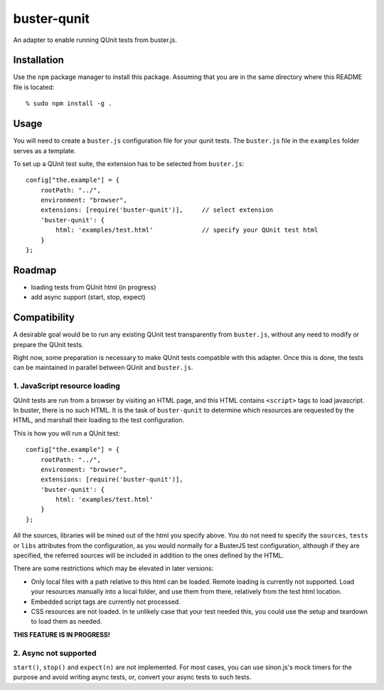 
============
buster-qunit
============

An adapter to enable running QUnit tests from buster.js.

Installation
============

Use the ``npm`` package manager to install this package. Assuming
that you are in the same directory where this README file is
located::

    % sudo npm install -g .


Usage
=====

You will need to create a ``buster.js`` configuration file for
your qunit tests. The ``buster.js`` file in the ``examples``
folder serves as a template.

To set up a QUnit test suite, the extension has to be selected from ``buster.js``::

    config["the.example"] = {
        rootPath: "../",
        environment: "browser",
        extensions: [require('buster-qunit')],     // select extension
        'buster-qunit': {
            html: 'examples/test.html'             // specify your QUnit test html
        }
    };


Roadmap
=======

- loading tests from QUnit html (in progress)

- add async support (start, stop, expect)


Compatibility
=============

A desirable goal would be to run any existing QUnit test transparently from ``buster.js``,
without any need to modify or prepare the QUnit tests.

Right now, some preparation is necessary to make QUnit tests compatible with this adapter.
Once this is done, the tests can be maintained in parallel between QUnit and ``buster.js``.


1. JavaScript resource loading
------------------------------

QUnit tests are run from a browser by visiting an HTML page, and this HTML contains ``<script>`` tags to load
javascript. In buster, there is no such HTML. It is the task of ``buster-qunit`` to determine
which resources are requested by the HTML, and marshall their loading to the test
configuration.

This is how you will run a QUnit test::

    config["the.example"] = {
        rootPath: "../",
        environment: "browser",
        extensions: [require('buster-qunit')],
        'buster-qunit': {
            html: 'examples/test.html'
        }
    };

All the sources, libraries will be mined out of the html you specify above. You do not need
to specify the ``sources``, ``tests`` or ``libs`` attributes from the configuration,
as you would normally for a BusterJS test configuration,
although if they are specified, the referred sources will be included in addition
to the ones defined by the HTML.

There are some restrictions which may be elevated in later versions:

- Only local files with a path relative to this html can be loaded.
  Remote loading is currently not supported. Load your resources manually into
  a local folder, and use them from there, relatively from the test html location.

- Embedded script tags are currently not processed.

- CSS resources are not loaded. In te unlikely case that your test needed this,
  you could use the setup and teardown to load them as needed.

**THIS FEATURE IS IN PROGRESS!**


2. Async not supported
----------------------

``start()``, ``stop()`` and ``expect(n)`` are not implemented. For most cases, you can use sinon.js's mock
timers for the purpose and avoid writing async tests, or, convert your async tests to such tests.

